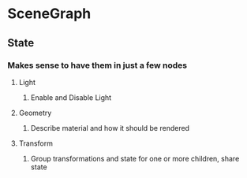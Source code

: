 * SceneGraph
** State
*** Makes sense to have them in just a few nodes
**** Light
***** Enable and Disable Light
**** Geometry
***** Describe material and how it should be rendered
**** Transform
***** Group transformations and state for one or more children, share state

